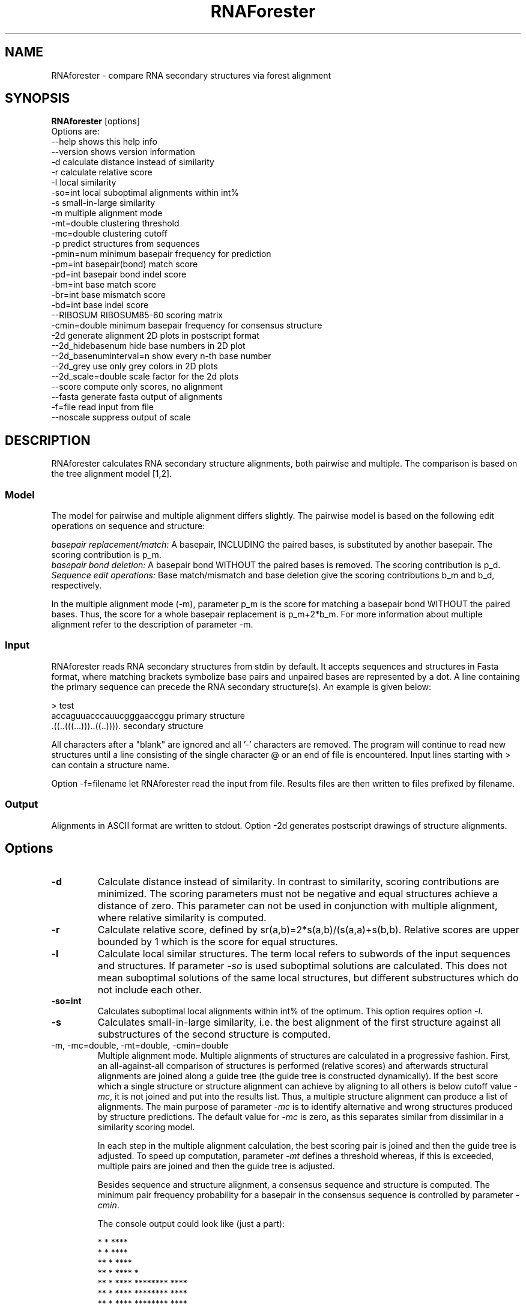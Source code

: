 .TH RNAForester 1.4 "June 2004"
.SH NAME
RNAforester \- compare RNA secondary structures via forest alignment
.SH SYNOPSIS
\fBRNAforester\fP [options]
.br
Options are:
.br
--help                    shows this help info
.br
--version                 shows version information
.br
-d                        calculate distance instead of similarity
.br
-r                        calculate relative score
.br
-l                        local similarity
.br
-so=int                   local suboptimal alignments within int%
.br
-s                        small-in-large similarity
.br
-m                        multiple alignment mode
.br
-mt=double                clustering threshold
.br
-mc=double                clustering cutoff
.br
-p                        predict structures from sequences
.br
-pmin=num                 minimum basepair frequency for prediction
.br
-pm=int                   basepair(bond) match score
.br
-pd=int                   basepair bond indel score
.br
-bm=int                   base match score
.br
-br=int                   base mismatch score
.br
-bd=int                   base indel score
.br
--RIBOSUM                 RIBOSUM85-60 scoring matrix
.br
-cmin=double              minimum basepair frequency for consensus structure
.br
-2d                       generate alignment 2D plots in postscript format
.br
--2d_hidebasenum          hide base numbers in 2D plot
.br
--2d_basenuminterval=n    show every n-th base number
.br
--2d_grey                 use only grey colors in 2D plots
.br
--2d_scale=double         scale factor for the 2d plots
.br
--score                   compute only scores, no alignment
.br
--fasta                   generate fasta output of alignments
.br
-f=file                   read input from file
.br
--noscale                 suppress output of scale

.SH DESCRIPTION
RNAforester calculates RNA secondary structure alignments, both pairwise and multiple.
The comparison is based on the tree alignment model [1,2].

.SS Model 
The model for pairwise and multiple alignment differs slightly. The pairwise model
is based on the following edit operations on sequence and structure: 

.br
\fIbasepair replacement/match:\fP A basepair, INCLUDING the paired bases, is substituted by another basepair. 
The scoring contribution is p_m.
.br
\fIbasepair bond deletion:\fP A basepair bond WITHOUT the paired bases is removed. The scoring contribution is p_d.
.br
\fISequence edit operations:\fP Base match/mismatch and base deletion give the scoring contributions b_m and b_d, respectively.
.br

In the multiple alignment mode (-m), parameter p_m is the score for matching a basepair bond WITHOUT the paired bases.
Thus, the score for a whole basepair replacement is p_m+2*b_m. For more information about multiple alignment refer to
the description of parameter -m.

.SS Input
RNAforester reads  RNA  secondary structures from stdin by default.
It accepts sequences and structures in Fasta format, where matching brackets symbolize base
pairs and unpaired bases are represented by a dot. A line containing the primary sequence
can precede the RNA secondary structure(s). An example is given below:
.br

  > test 
  accaguuacccauucgggaaccggu   primary structure
  .((..(((...)))..((..)))).   secondary structure
.br

All characters after a "blank" are ignored and all '-' characters are removed.
The  program will continue to read new
structures until a line consisting of the single character @ or an end of file
is  encountered. Input lines starting with > can contain a structure name. 

Option -f=filename let RNAforester read the input from file. Results files  
are then written to files prefixed by filename.

.SS Output
Alignments in ASCII format are written to stdout. Option -2d generates postscript
drawings of structure alignments.

.SH Options

.TP
\fB-d\fP
Calculate distance instead of similarity. In contrast to similarity, scoring contributions are minimized.
The scoring parameters must not be negative and equal structures achieve a distance of zero. This 
parameter can not be used in conjunction with multiple alignment, where relative similarity is computed.

.TP
\fB-r\fP
Calculate relative score, defined by sr(a,b)=2*s(a,b)/(s(a,a)+s(b,b).
Relative scores are upper bounded by 1 which is the score for equal structures.
 
.TP
\fB-l\fP
Calculate local similar structures. The term local refers to subwords of
the input sequences and structures. If parameter \fI-so\fP is used suboptimal 
solutions are calculated. This does not mean suboptimal solutions of the
same local structures, but different substructures which do not include each other.
 
.TP
\fB-so=int\fP
Calculates suboptimal local alignments within int% of the optimum. This option requires
option \fI-l\fP.

.TP
\fB-s\fP
Calculates small-in-large similarity, i.e. the best alignment of the first structure against all 
substructures of the second structure is computed.

.TP
\fP-m, -mc=double, -mt=double, -cmin=double\fP
Multiple alignment mode. Multiple alignments of structures are calculated in a progressive
fashion. First, an all-against-all comparison of structures is performed (relative scores) and afterwards
structural alignments are joined along a guide tree (the guide tree is constructed dynamically).
If the best score which a single structure or structure alignment can achieve by aligning to all others
is below cutoff value \fI-mc\fP, it is not joined and put into the results list. Thus, a multiple 
structure alignment can produce a list of alignments. The main purpose of parameter \fI-mc\fP is to
identify alternative and wrong structures produced by structure predictions. The default value for
\fI-mc\fP is zero, as this separates similar from dissimilar in a similarity scoring model.

In each step in the multiple alignment calculation, the best scoring pair is joined and then the guide tree is
adjusted. To speed up computation, parameter \fI-mt\fP defines a threshold whereas, if this is exceeded, 
multiple pairs are joined and then the guide tree is adjusted.

Besides sequence and structure alignment, a consensus sequence and structure is computed. The minimum pair 
frequency probability for a basepair in the consensus sequence is controlled by parameter \fI-cmin\fP.

The console output could look like (just a part):
.br

                    * *  ****                     
                    * *  ****                     
                   ** *  ****                     
                   ** *  ****                  *  
                   ** *  ****  ********     ****  
                   ** *  ****  ********     ****  
                   ** *  ****  ********     ****  
  **************** ** * ****************    ******
  **************** ** ****************************
  **************** ** ****************************
  ggggcuauagcucagcugggggagcuauagcucagcugggagcgggga
  .((((....))))....((.(.(((((..((((........))))...
  ************************************************
  **************** ** ****************************
  **************** ** ** *************************
  **************** ** *  ***************   *******
                   ** *  ****  ********    *****  
                   ** *  ****  ********    *****  
                   ** *  ****   *******    *** *  
                   ** *  ****                  *  
                    * *  ****                     
                    * *  ****                     
.br

The number of * above the primary sequence shows the frequency of the base.
Each * stands for 10% frequency. Accordingly, the number of * below the
secondary structure show the frequency of the occurrence of a paired or unpaired
base.

The guide tree is written to a file "cluster.dot" in \fIdot\fP format. If a filename was 
specified by parameter \fI-f\fP the filename is "filename_cluster.dot".  Refer to 
\fIhttp://www.research.att.com/sw/tools/graphviz\fP  for more details about the dot format 
and tools.

.TP
\fI-p, -pmin=double\fP
Structures (in fact, a consensus of compatible structures) are predicted from the partition function 
which is calculated using the Vienna RNA library [3]. Structure lines in the input are ignored.
\fI-pmin\fP is the minimum frequency of a basepair which must be exceeded to be considered for the
prediction of structures.

.TP
\fI-pm=int,-pd=int,-bm=int,-br=int,-bd=int\fP
Scoring parameters. Refer to Section DESCRIPTION.

.TP
\fI--RIBOSUM\fP
Uses the base and basepair substitution matrix RIBOSUM85-60 matrix as proposed in [4].
Requires pairwise alignment model.

.TP
\fI-2d\fP
RNAforester provides different types of visualizations for pairwise and multiple alignment.

\fBpairwise alignment\fP
Since bases paired in a structure S1 can be aligned to bases unpaired in a structure S2, the presentation of a common secondary structure leaves some choice. For an alignment of those structures, an RNA secondary structure "$S2-at-S1" is drawn that highlights the differences as deviations of S2 from S1, or vice versa, "S1-at-S2". Both are alternative visualizations of the same alignment. 
Bases printed in black show structure elements that occur in both structures with the same sequence. Sequence variations are displayed by using red letters. Bases or base pairs that can only be found in S1 are printed in blue, while bases that only occur in S2 are printed in green.

The drawings are written to files "x_n.ps" and "y_n.ps" where n is the number of the alignment. n enumerates the suboptimal solutions if option \fI-so\fP is used.
The region of local similarity are highlighted in the original structures in the drawings "x_str.ps" and "y_str.ps".

\fBmultiple alignment\fP
Each cluster of the result list of a multiple alignment is visualized in two alternative drawings, written to the files "filename_cons_n.ps" and "filename_n_.ps"
if option \fI-f\fP is used. In both plots, the consensus structure is shown. The lighter a basepair bond is drawn, the less frequent does it exist in the structures. Bases or basepair bonds that have a frequency of one hundred percent are drawn in red color. In "filename_cons_n.ps", the most frequent base at each residue is printed,
with the base frequency indicated by grey-scale. In "filename_n.ps", the frequencies of the bases a,c,g,u are proportional to the radius of circles
that are arranged clockwise on the corners of a square, starting at the upper left corner. Additionally, these circles are colored
red, green, blue, magenta for the bases a,c,g,u, respectively. The frequency of a gap is proportional to a black circle growing at the center of the square.

Parameters \fI--2d_hidebasenum,--2d_basenuminterval=n,--2d_grey,--2d_scale=double\fP  effect the drawings of alignments and consensus structures as implied by their names.

.TP
\fI--score\fP
Only the optimal score of an alignment is printed. This option is useful when RNA-forester is called 
by another program that only needs a similarity or distance value.

.TP
\fI--fasta\fP
Alignments are printed in Fasta format

.SH REFERENCES
[1] Jiang T, Wang J T L and Zhang K, (1995)
Alignment of Trees - An Alternative to Tree Edit,
Theoretical Computer Science 143(1), 137-148

[2] Hoechsmann M, Toeller T, Giegerich R and Kurtz S, (2003)
Local Similarity of RNA Secondary Structures,
Proc. of the IEEE Bioinformatics Conference (CSB 2003), 159-168

[3] Ivo L. Hofacker, Walter Fontana, Peter F. Stadler, L. Sebastian Bonhoeffer, Manfred Tacker, and Peter Schuster, (1994)
Fast Folding and Comparison of RNA Secondary Structures,
Monatsh.Chem. 125: 167-188.

[4] Klein R.J. and Eddy S.R., (2003)
RSEARCH: finding homologs of single structured RNA sequences,
BMC Bioinformatics. 2003 Sep 22;4(1):44 	
  
.SH VERSION
This man page documents version 1.4 of RNAforester.

.SH AUTHORS
Matthias Hoechsmann
.SH BUGS
I hope you wouldn't find them.
Comments should be sent to mhoechsm@techfak.uni-bielefeld.de
.br


